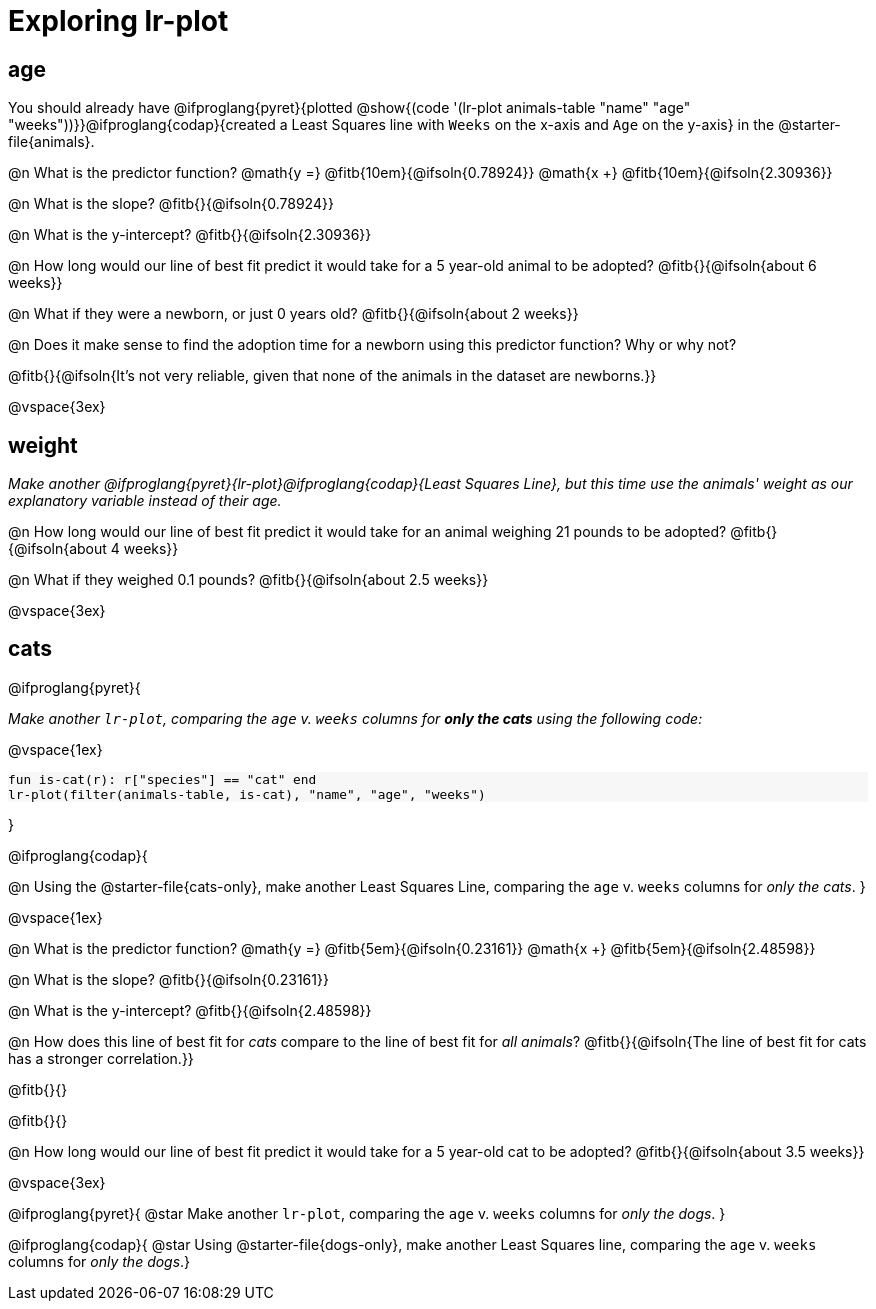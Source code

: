= Exploring lr-plot

++++
<style>
    #content .forceShading { background: #f7f7f8; font-size:0.8rem; }
    
    /* Push content to the top (instead of the default vertical distribution), which was leaving empty space at the top. */
    #content { display: block !important; }
</style>
++++

== age

[.linkInstructions]
You should already have @ifproglang{pyret}{plotted @show{(code '(lr-plot animals-table "name" "age" "weeks"))}}@ifproglang{codap}{created a Least Squares line with `Weeks` on the x-axis and `Age` on the y-axis} in the @starter-file{animals}.

@n What is the predictor function? @math{y =} @fitb{10em}{@ifsoln{0.78924}} @math{x +} @fitb{10em}{@ifsoln{2.30936}}

@n What is the slope? @fitb{}{@ifsoln{0.78924}}

@n What is the y-intercept? @fitb{}{@ifsoln{2.30936}}

@n How long would our line of best fit predict it would take for a 5 year-old animal to be adopted? @fitb{}{@ifsoln{about 6 weeks}}

@n What if they were a newborn, or just 0 years old? @fitb{}{@ifsoln{about 2 weeks}}

@n Does it make sense to find the adoption time for a newborn using this predictor function? Why or why not?

@fitb{}{@ifsoln{It's not very reliable, given that none of the animals in the dataset are newborns.}}

@vspace{3ex}

== weight

_Make another @ifproglang{pyret}{lr-plot}@ifproglang{codap}{Least Squares Line}, but this time use the animals' weight as our explanatory variable instead of their age._

@n How long would our line of best fit predict it would take for an animal weighing 21 pounds to be adopted? @fitb{}{@ifsoln{about 4 weeks}}

@n What if they weighed 0.1 pounds? @fitb{}{@ifsoln{about 2.5 weeks}}

@vspace{3ex}

== cats
@ifproglang{pyret}{

_Make another `lr-plot`, comparing the `age` v. `weeks` columns for **only the cats** using the following code:_

@vspace{1ex}

[.indentedpara.forceShading]
--
```
fun is-cat(r): r["species"] == "cat" end
lr-plot(filter(animals-table, is-cat), "name", "age", "weeks")
```
--
}

@ifproglang{codap}{

@n Using the @starter-file{cats-only}, make another Least Squares Line, comparing the `age` v. `weeks` columns for __only the cats__.
}

@vspace{1ex}

@n What is the predictor function? @math{y =} @fitb{5em}{@ifsoln{0.23161}} @math{x +} @fitb{5em}{@ifsoln{2.48598}}

@n What is the slope? @fitb{}{@ifsoln{0.23161}}

@n What is the y-intercept? @fitb{}{@ifsoln{2.48598}}

@n How does this line of best fit for _cats_ compare to the line of best fit for _all animals_? @fitb{}{@ifsoln{The line of best fit for cats has a stronger correlation.}}

@fitb{}{}

@fitb{}{}

@n How long would our line of best fit predict it would take for a 5 year-old cat to be adopted? @fitb{}{@ifsoln{about 3.5 weeks}}

@vspace{3ex}

@ifproglang{pyret}{
@star Make another `lr-plot`, comparing the `age` v. `weeks` columns for _only the dogs_.
}

@ifproglang{codap}{
@star Using @starter-file{dogs-only}, make another Least Squares line, comparing the `age` v. `weeks` columns for __only the dogs__.}
